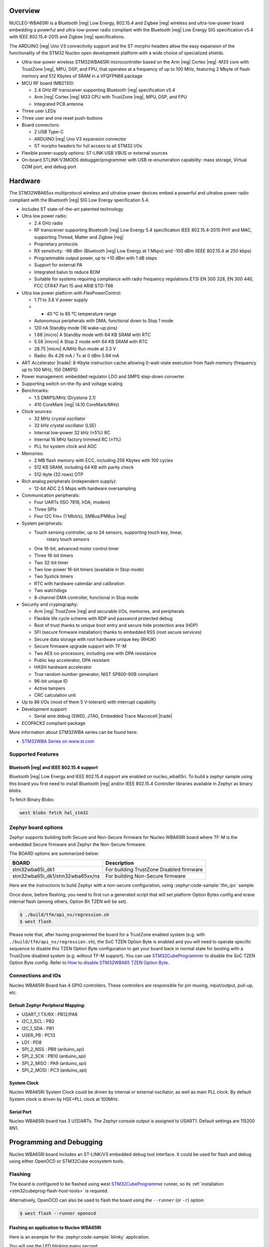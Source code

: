 .. zephyr:board:: nucleo_wba65ri

Overview
********

NUCLEO-WBA65RI is a Bluetooth |reg| Low Energy, 802.15.4 and Zigbee |reg|
wireless and ultra-low-power board embedding a powerful and ultra-low-power
radio compliant with the Bluetooth |reg| Low Energy SIG specification v5.4
with IEEE 802.15.4-2015 and Zigbee |reg| specifications.

The ARDUINO |reg| Uno V3 connectivity support and the ST morpho headers allow
the easy expansion of the functionality of the STM32 Nucleo open development
platform with a wide choice of specialized shields.

- Ultra-low-power wireless STM32WBA65RI microcontroller based on the Arm |reg|
  Cortex |reg| ‑M33 core with TrustZone |reg|, MPU, DSP, and FPU, that operates
  at a frequency of up to 100 MHz, featuring 2 Mbyte of flash memory and 512
  Kbytes of SRAM in a VFQFPN68 package

- MCU RF board (MB2130):

  - 2.4 GHz RF transceiver supporting Bluetooth |reg| specification v5.4
  - Arm |reg| Cortex |reg| M33 CPU with TrustZone |reg|, MPU, DSP, and FPU
  - Integrated PCB antenna

- Three user LEDs
- Three user and one reset push-buttons

- Board connectors:

  - 2 USB Type-C
  - ARDUINO |reg| Uno V3 expansion connector
  - ST morpho headers for full access to all STM32 I/Os

- Flexible power-supply options: ST-LINK USB VBUS or external sources
- On-board STLINK-V3MODS debugger/programmer with USB re-enumeration capability:
  mass storage, Virtual COM port, and debug port

Hardware
********

The STM32WBA65xx multiprotocol wireless and ultralow power devices embed a
powerful and ultralow power radio compliant with the Bluetooth |reg| SIG Low
Energy specification 5.4.

- Includes ST state-of-the-art patented technology

- Ultra low power radio:

  - 2.4 GHz radio
  - RF transceiver supporting Bluetooth |reg| Low Energy 5.4 specification
    IEEE 802.15.4-2015 PHY and MAC, supporting Thread, Matter and Zigbee |reg|
  - Proprietary protocols
  - RX sensitivity: -96 dBm (Bluetooth |reg| Low Energy at 1 Mbps)
    and -100 dBm (IEEE 802.15.4 at 250 kbps)
  - Programmable output power, up to +10 dBm with 1 dB steps
  - Support for external PA
  - Integrated balun to reduce BOM
  - Suitable for systems requiring compliance with radio frequency regulations
    ETSI EN 300 328, EN 300 440, FCC CFR47 Part 15 and ARIB STD-T66

- Ultra low power platform with FlexPowerControl:

  - 1.71 to 3.6 V power supply
  - - 40 °C to 85 °C temperature range
  - Autonomous peripherals with DMA, functional down to Stop 1 mode
  - 120 nA Standby mode (16 wake-up pins)
  - 1.68 |micro| A Standby mode with 64 KB SRAM with RTC
  - 5.58 |micro| A Stop 2 mode with 64 KB SRAM with RTC
  - 28.75 |micro| A/MHz Run mode at 3.3 V
  - Radio: Rx 4.26 mA / Tx at 0 dBm 5.94 mA

- ART Accelerator |trade|: 8-Kbyte instruction cache allowing 0-wait-state execution
  from flash memory (frequency up to 100 MHz, 150 DMIPS)
- Power management: embedded regulator LDO and SMPS step-down converter
- Supporting switch on-the-fly and voltage scaling

- Benchmarks:

  - 1.5 DMIPS/MHz (Drystone 2.1)
  - 410 CoreMark |reg| (4.10 CoreMark/MHz)

- Clock sources:

  - 32 MHz crystal oscillator
  - 32 kHz crystal oscillator (LSE)
  - Internal low-power 32 kHz (±5%) RC
  - Internal 16 MHz factory trimmed RC (±1%)
  - PLL for system clock and ADC

- Memories:

  - 2 MB flash memory with ECC, including 256 Kbytes with 100 cycles
  - 512 KB SRAM, including 64 KB with parity check
  - 512-byte (32 rows) OTP

- Rich analog peripherals (independent supply):

  - 12-bit ADC 2.5 Msps with hardware oversampling

- Communication peripherals:

  - Four UARTs (ISO 7816, IrDA, modem)
  - Three SPIs
  - Four I2C Fm+ (1 Mbit/s), SMBus/PMBus |reg|

- System peripherals:

  - Touch sensing controller, up to 24 sensors, supporting touch key, linear,
     rotary touch sensors
  - One 16-bit, advanced motor control timer
  - Three 16-bit timers
  - Two 32-bit timer
  - Two low-power 16-bit timers (available in Stop mode)
  - Two Systick timers
  - RTC with hardware calendar and calibration
  - Two watchdogs
  - 8-channel DMA controller, functional in Stop mode

- Security and cryptography:

  - Arm |reg| TrustZone |reg| and securable I/Os, memories, and peripherals
  - Flexible life cycle scheme with RDP and password protected debug
  - Root of trust thanks to unique boot entry and secure hide protection area (HDP)
  - SFI (secure firmware installation) thanks to embedded RSS (root secure services)
  - Secure data storage with root hardware unique key (RHUK)
  - Secure firmware upgrade support with TF-M
  - Two AES co-processors, including one with DPA resistance
  - Public key accelerator, DPA resistant
  - HASH hardware accelerator
  - True random number generator, NIST SP800-90B compliant
  - 96-bit unique ID
  - Active tampers
  - CRC calculation unit

- Up to 86 I/Os (most of them 5 V-tolerant) with interrupt capability

- Development support:

  - Serial wire debug (SWD), JTAG, Embedded Trace Macrocell |trade|

- ECOPACK2 compliant package

More information about STM32WBA series can be found here:

- `STM32WBA Series on www.st.com`_

Supported Features
==================

.. zephyr:board-supported-hw::

Bluetooth |reg| and IEEE 802.15.4 support
-----------------------------------------

Bluetooth |reg| Low Energy and IEEE 802.15.4 support are enabled on nucleo_wba65ri. To build a zephyr sample using this board
you first need to install Bluetooth |reg| and/or IEEE 802.15.4 Controller libraries available in Zephyr as
binary blobs.

To fetch Binary Blobs:

.. code-block:: console

   west blobs fetch hal_stm32

Zephyr board options
====================

Zephyr supports building both Secure and Non-Secure firmware for
Nucleo WBA65RI board where TF-M is the embedded Secure firmware
and Zephyr the Non-Secure firmware.

The BOARD options are summarized below:

+---------------------------------+------------------------------------------+
| BOARD                           | Description                              |
+=================================+==========================================+
| stm32wba65i_dk1                 | For building TrustZone Disabled firmware |
+---------------------------------+------------------------------------------+
| stm32wba65i_dk1/stm32wba65xx/ns | For building Non-Secure firmware         |
+---------------------------------+------------------------------------------+

Here are the instructions to build Zephyr with a non-secure configuration,
using :zephyr:code-sample:`tfm_ipc` sample:

.. zephyr-app-commands::
   :zephyr-app: samples/tfm_integration/tfm_ipc
   :board: nucleo_wba65ri/stm32wba65xx/ns
   :goals: build

Once done, before flashing, you need to first run a generated script that
will set platform Option Bytes config and erase internal flash (among others,
Option Bit TZEN will be set).

.. code-block:: bash

   $ ./build/tfm/api_ns/regression.sh
   $ west flash

Please note that, after having programmed the board for a TrustZone enabled system
(e.g. with ``./build/tfm/api_ns/regression.sh``), the SoC TZEN Option Byte is enabled
and you will need to operate specific sequence to disable this TZEN Option Byte
configuration to get your board back in normal state for booting with a TrustZone
disabled system (e.g. without TF-M support).
You can use STM32CubeProgrammer_ to disable the SoC TZEN Option Byte config. Refer
to `How to disable STM32WBA65 TZEN Option Byte`_.

Connections and IOs
===================

Nucleo WBA65RI Board has 4 GPIO controllers. These controllers are responsible for pin muxing,
input/output, pull-up, etc.

Default Zephyr Peripheral Mapping:
----------------------------------

.. rst-class:: rst-columns

- USART_1 TX/RX : PB12/PA8
- I2C_1_SCL : PB2
- I2C_1_SDA : PB1
- USER_PB : PC13
- LD1 : PD8
- SPI_2_NSS : PB9 (arduino_spi)
- SPI_2_SCK : PB10 (arduino_spi)
- SPI_2_MISO : PA9 (arduino_spi)
- SPI_2_MOSI : PC3 (arduino_spi)

System Clock
------------

Nucleo WBA65RI System Clock could be driven by internal or external oscillator,
as well as main PLL clock. By default System clock is driven by HSE+PLL clock at 100MHz.

Serial Port
-----------

Nucleo WBA65RI board has 3 U(S)ARTs. The Zephyr console output is assigned to USART1.
Default settings are 115200 8N1.


Programming and Debugging
*************************

.. zephyr:board-supported-runners::

Nucleo WBA65RI board includes an ST-LINK/V3 embedded debug tool interface.
It could be used for flash and debug using either OpenOCD or STM32Cube ecosystem tools.

Flashing
========

The board is configured to be flashed using west `STM32CubeProgrammer`_ runner,
so its :ref:`installation <stm32cubeprog-flash-host-tools>` is required.

Alternatively, OpenOCD can also be used to flash the board using
the ``--runner`` (or ``-r``) option:

.. code-block:: console

   $ west flash --runner openocd

Flashing an application to Nucleo WBA65RI
-----------------------------------------

Here is an example for the :zephyr:code-sample:`blinky` application.

.. zephyr-app-commands::
   :zephyr-app: samples/basic/blinky
   :board: nucleo_wba65ri
   :goals: build flash

You will see the LED blinking every second.

Debugging
=========

Debugging using OpenOCD
-----------------------

You can debug an application in the usual way using OpenOCD. Here is an example for the
:zephyr:code-sample:`blinky` application.

.. zephyr-app-commands::
   :zephyr-app: samples/basic/blinky
   :board: nucleo_wba65ri
   :maybe-skip-config:
   :goals: debug

.. _STM32WBA Series on www.st.com:
   https://www.st.com/en/microcontrollers-microprocessors/stm32wba-series.html

.. _STM32CubeProgrammer:
   https://www.st.com/en/development-tools/stm32cubeprog.html

.. _How to disable STM32WBA65 TZEN Option Byte:
   https://wiki.st.com/stm32mcu/wiki/Connectivity:STM32WBA_BLE_%26_TrustZone#How_to_disable_the_TrustZone

